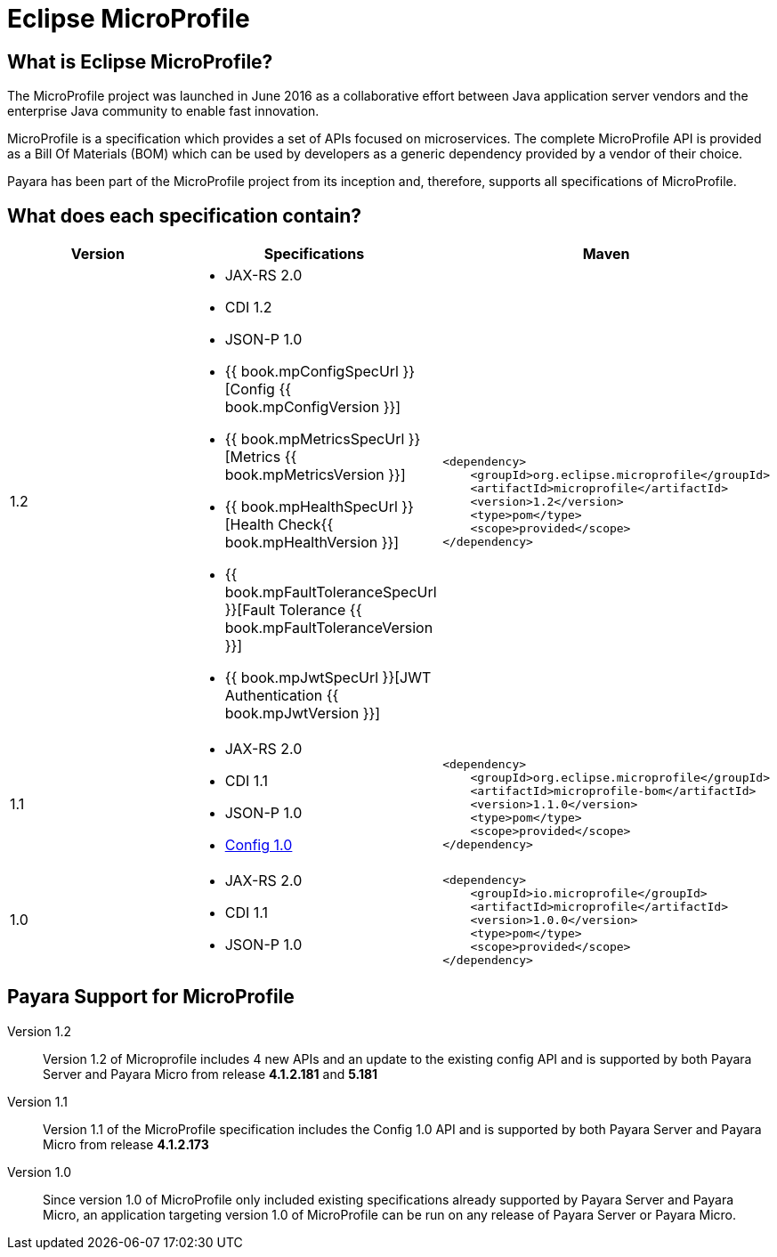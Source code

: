 = Eclipse MicroProfile


== What is Eclipse MicroProfile?
The MicroProfile project was launched in June 2016 as a collaborative effort
between Java application server vendors and the enterprise Java community to 
enable fast innovation.

MicroProfile is a specification which provides a set of APIs focused on 
microservices. The complete MicroProfile API is provided as a Bill Of Materials
(BOM) which can be used by developers as a generic dependency provided by a
vendor of their choice.

Payara has been part of the MicroProfile project from its inception and,
therefore, supports all specifications of MicroProfile.


== What does each specification contain?
[cols=",a,a", options="header"]
|===
|Version
|Specifications
|Maven

| 1.2
|
* JAX-RS 2.0
* CDI 1.2
* JSON-P 1.0
* {{ book.mpConfigSpecUrl }}[Config {{ book.mpConfigVersion }}]
* {{ book.mpMetricsSpecUrl }}[Metrics {{ book.mpMetricsVersion }}]
* {{ book.mpHealthSpecUrl }}[Health Check{{ book.mpHealthVersion }}]
* {{ book.mpFaultToleranceSpecUrl }}[Fault Tolerance {{ book.mpFaultToleranceVersion }}]
* {{ book.mpJwtSpecUrl }}[JWT Authentication {{ book.mpJwtVersion }}]


| [source, xml]
----
<dependency>
    <groupId>org.eclipse.microprofile</groupId>
    <artifactId>microprofile</artifactId>
    <version>1.2</version>
    <type>pom</type>
    <scope>provided</scope>
</dependency>
----


| 1.1
|
* JAX-RS 2.0
* CDI 1.1
* JSON-P 1.0
* http://microprofile.io/project/eclipse/microprofile-config[Config 1.0]

| [source, xml]
----
<dependency>
    <groupId>org.eclipse.microprofile</groupId>
    <artifactId>microprofile-bom</artifactId>
    <version>1.1.0</version>
    <type>pom</type>
    <scope>provided</scope>
</dependency>
----

| 1.0
| 
* JAX-RS 2.0
* CDI 1.1
* JSON-P 1.0

| [source, xml]
----
<dependency>
    <groupId>io.microprofile</groupId>
    <artifactId>microprofile</artifactId>
    <version>1.0.0</version>
    <type>pom</type>
    <scope>provided</scope>
</dependency>
----

|===

== Payara Support for MicroProfile

Version 1.2::
Version 1.2 of Microprofile includes 4 new APIs and an update to the existing config API and is 
supported by both Payara Server and Payara Micro from release *4.1.2.181* and *5.181*
Version 1.1::
Version 1.1 of the MicroProfile specification includes the Config 1.0 API and is
supported by both Payara Server and Payara Micro from release *4.1.2.173*
Version 1.0::
Since version 1.0 of MicroProfile only included existing specifications already
supported by Payara Server and Payara Micro, an application targeting version
1.0 of MicroProfile can be run on any release of Payara Server or Payara Micro.
